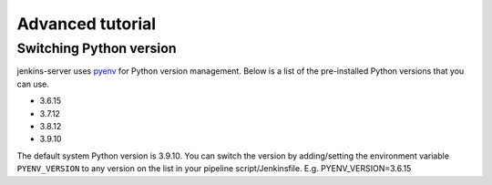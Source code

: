 =================
Advanced tutorial
=================

.. _Switching Python version:

Switching Python version
========================

jenkins-server uses `pyenv <https://github.com/pyenv/pyenv>`_ for Python version management.
Below is a list of the pre-installed Python versions that you can use.

* 3.6.15
* 3.7.12
* 3.8.12
* 3.9.10

The default system Python version is 3.9.10.
You can switch the version by adding/setting the environment variable ``PYENV_VERSION`` to any version on the list in your pipeline script/Jenkinsfile.
E.g. PYENV_VERSION=3.6.15

